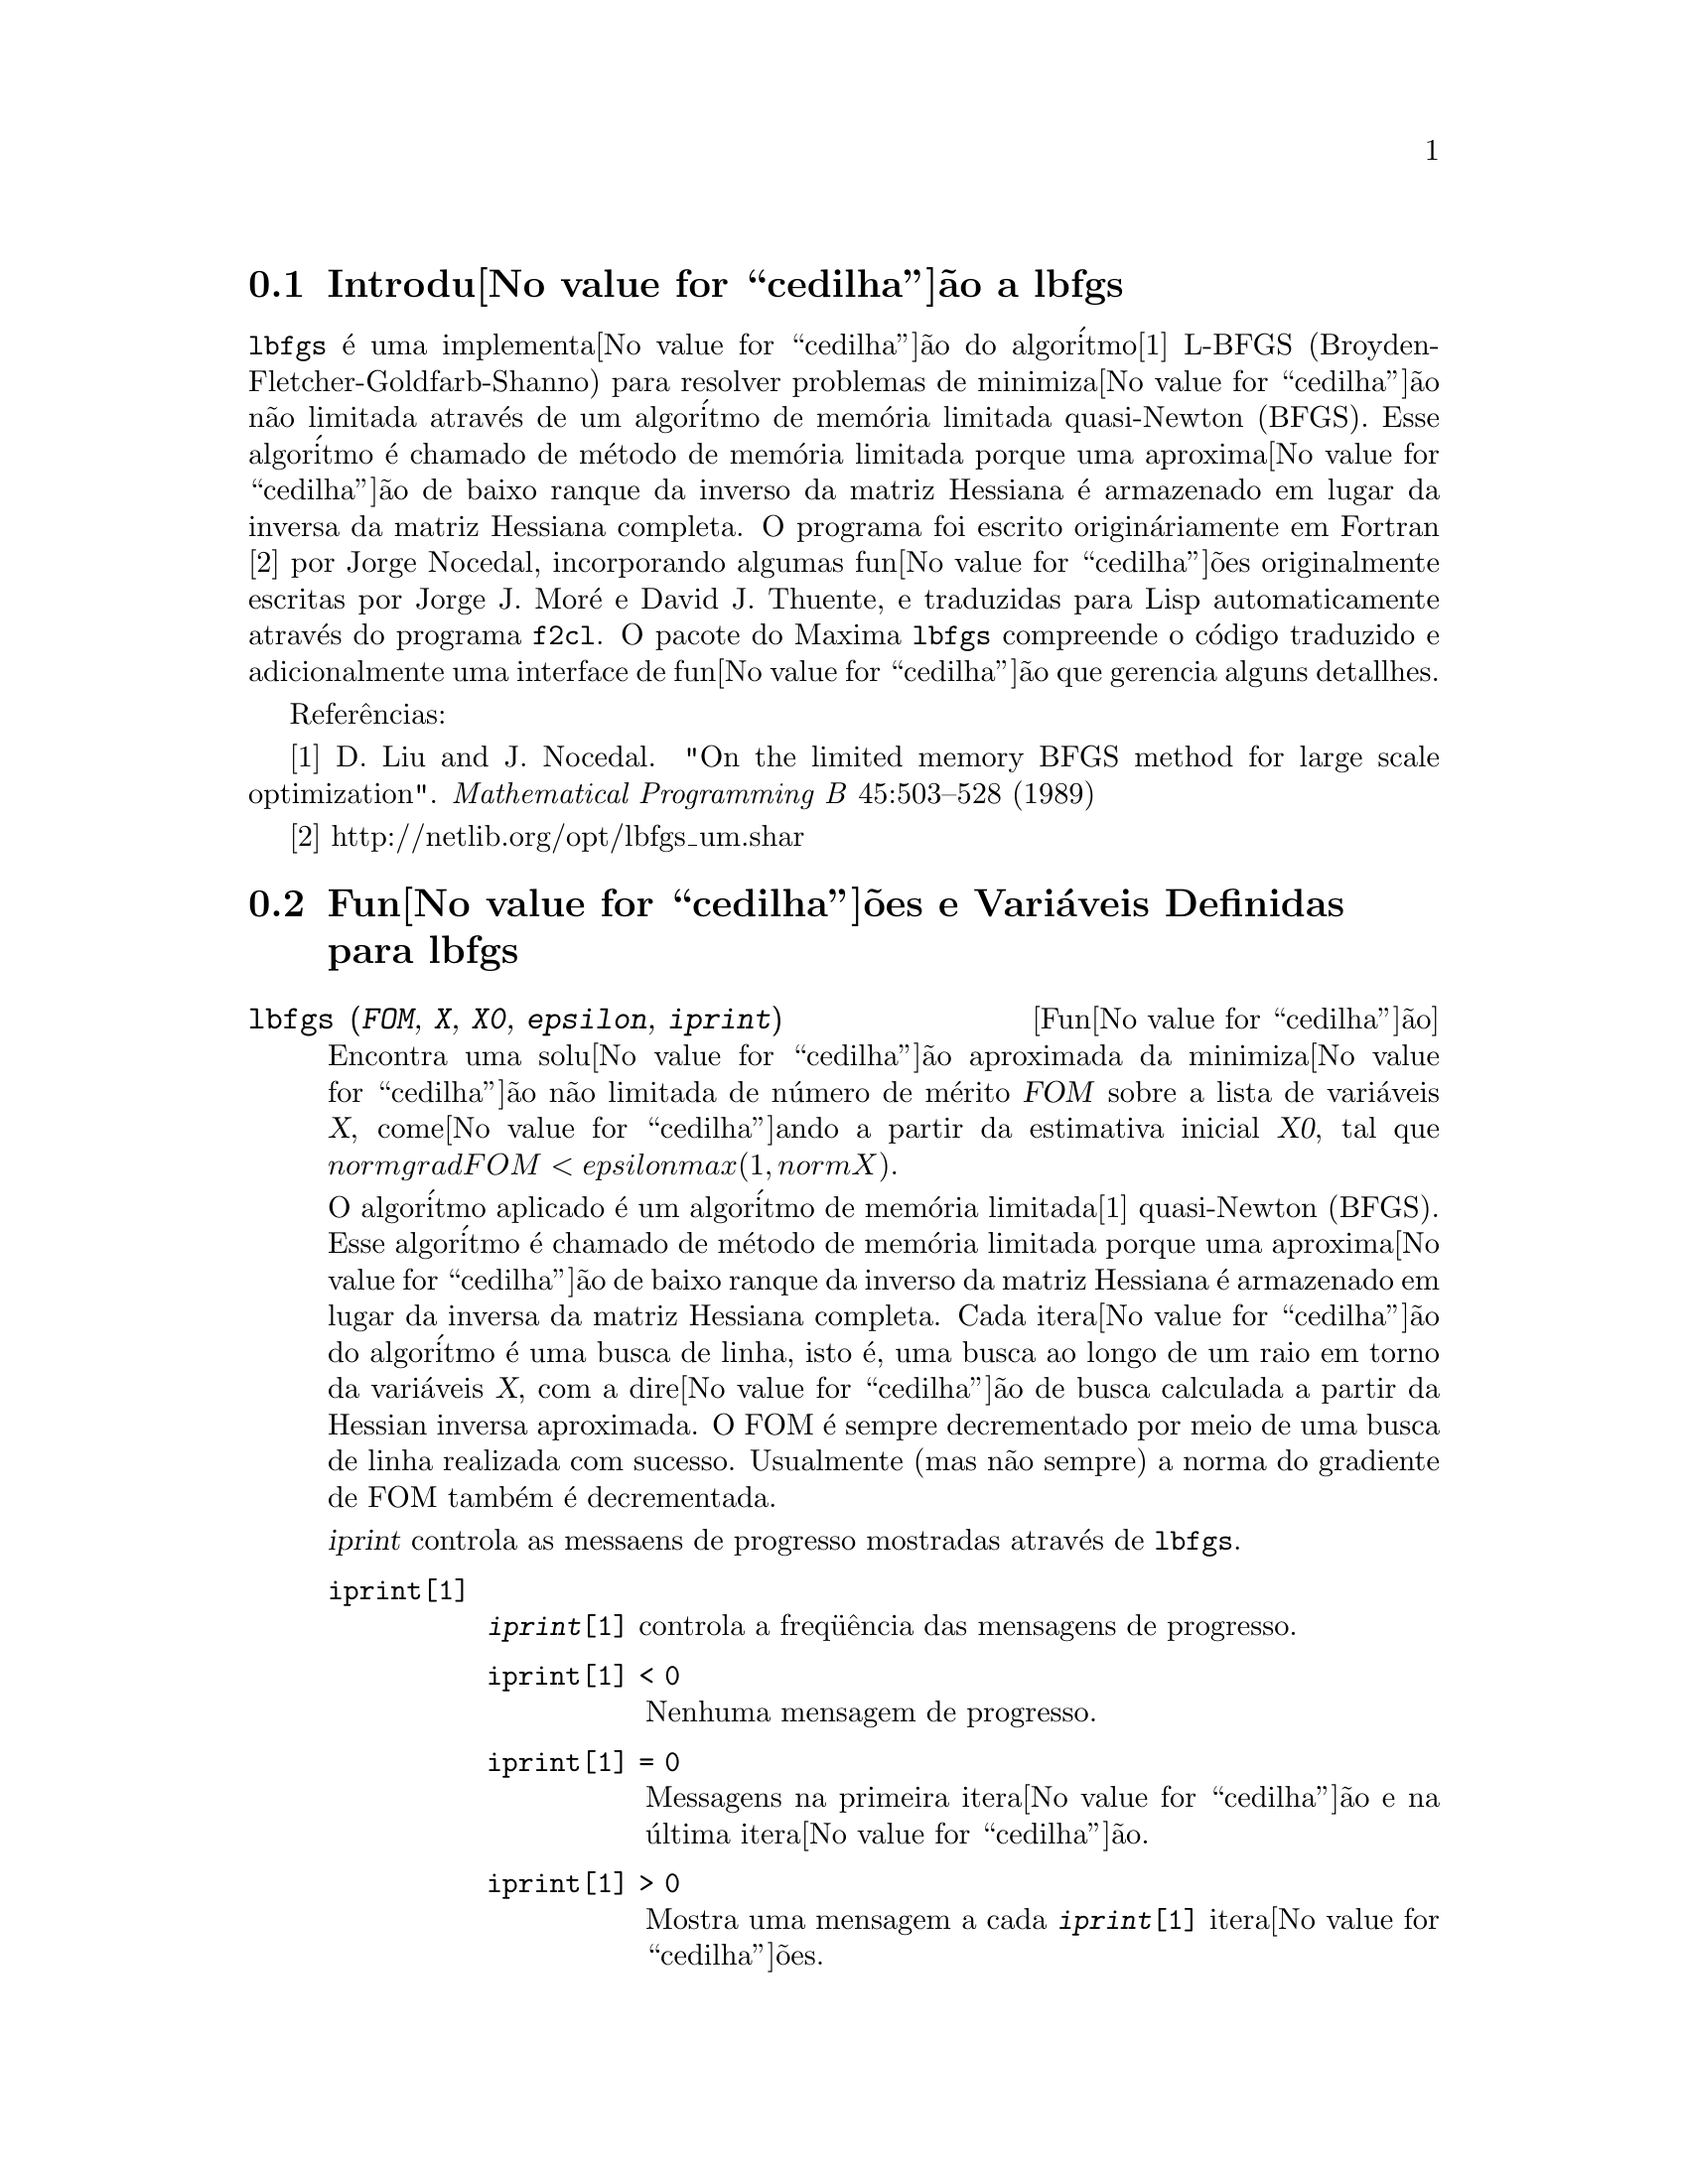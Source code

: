 @c Language: Brazilian Portuguese, Encoding: iso-8859-1
@c /lbfgs.texi/1.3/Sat Jun  2 00:13:23 2007//
@menu
* Introdu@value{cedilha}@~{a}o a lbfgs::
* Fun@value{cedilha}@~{o}es e Vari@'{a}veis Definidas para lbfgs::
@end menu

@node Introdu@value{cedilha}@~{a}o a lbfgs, Fun@value{cedilha}@~{o}es e Vari@'{a}veis Definidas para lbfgs, Top, Top
@section Introdu@value{cedilha}@~{a}o a lbfgs

@code{lbfgs} @'{e} uma implementa@value{cedilha}@~{a}o do algor@'{i}tmo[1] L-BFGS (Broyden-Fletcher-Goldfarb-Shanno)
para resolver problemas de minimiza@value{cedilha}@~{a}o n@~{a}o limitada atrav@'{e}s de um algor@'{i}tmo de mem@'{o}ria limitada quasi-Newton (BFGS).
Esse algor@'{i}tmo @'{e} chamado de m@'{e}todo de mem@'{o}ria limitada porque uma aproxima@value{cedilha}@~{a}o de baixo ranque da
inverso da matriz Hessiana @'{e} armazenado em lugar da inversa da matriz Hessiana completa.
O programa foi escrito origin@'{a}riamente em Fortran [2] por Jorge Nocedal,
incorporando algumas fun@value{cedilha}@~{o}es originalmente escritas por Jorge J. Mor@'{e} e David J. Thuente,
e traduzidas para Lisp automaticamente atrav@'{e}s do programa @code{f2cl}.
O pacote do Maxima @code{lbfgs} compreende o c@'{o}digo traduzido e adicionalmente
uma interface de fun@value{cedilha}@~{a}o que gerencia alguns detallhes.

Refer@^{e}ncias:

[1] D. Liu and J. Nocedal. "On the limited memory BFGS method for large
scale optimization". @i{Mathematical Programming B} 45:503--528 (1989)

[2] http://netlib.org/opt/lbfgs_um.shar

@node Fun@value{cedilha}@~{o}es e Vari@'{a}veis Definidas para lbfgs, , Introdu@value{cedilha}@~{a}o a lbfgs, Top
@section Fun@value{cedilha}@~{o}es e Vari@'{a}veis Definidas para lbfgs

@deffn {Fun@value{cedilha}@~{a}o} lbfgs (@var{FOM}, @var{X}, @var{X0}, @var{epsilon}, @var{iprint})

Encontra uma solu@value{cedilha}@~{a}o aproximada da minimiza@value{cedilha}@~{a}o n@~{a}o limitada de n@'{u}mero de m@'{e}rito @var{FOM}
sobre a lista de vari@'{a}veis @var{X},
come@value{cedilha}ando a partir da estimativa inicial @var{X0},
tal que @math{norm grad FOM < epsilon max(1, norm X)}.

O algor@'{i}tmo aplicado @'{e} um algor@'{i}tmo de mem@'{o}ria limitada[1] quasi-Newton (BFGS).
Esse algor@'{i}tmo @'{e} chamado de m@'{e}todo de mem@'{o}ria limitada porque uma aproxima@value{cedilha}@~{a}o de baixo ranque da
inverso da matriz Hessiana @'{e} armazenado em lugar da inversa da matriz Hessiana completa.
Cada itera@value{cedilha}@~{a}o do algor@'{i}tmo @'{e} uma busca de linha, isto @'{e},
uma busca ao longo de um raio em torno da vari@'{a}veis @var{X},
com a dire@value{cedilha}@~{a}o de busca calculada a partir da Hessian inversa aproximada.
O FOM @'{e} sempre decrementado por meio de uma busca de linha realizada com sucesso.
Usualmente (mas n@~{a}o sempre) a norma do gradiente de FOM tamb@'{e}m @'{e} decrementada.

@var{iprint} controla as messaens de progresso mostradas atrav@'{e}s de @code{lbfgs}.

@table @code
@item iprint[1]
@code{@var{iprint}[1]} controla a freq@"{u}@^{e}ncia das mensagens de progresso.
@table @code
@item iprint[1] < 0
Nenhuma mensagem de progresso.
@item iprint[1] = 0
Messagens na primeira itera@value{cedilha}@~{a}o e na @'{u}ltima itera@value{cedilha}@~{a}o.
@item iprint[1] > 0
Mostra uma mensagem a cada @code{@var{iprint}[1]} itera@value{cedilha}@~{o}es.
@end table
@item iprint[2]
@code{@var{iprint}[2]} controla a quantidade de informa@value{cedilha}@~{o}es fornecidas pelas mensagens de progresso (verbosidade).
@table @code
@item iprint[2] = 0
Mostra na tela o contador de itera@value{cedilha}@~{o}es, o n@'{u}mero de avalia@value{cedilha}@~{o}es de @var{FOM}, o valor de @var{FOM},
a norma do gradiente de @var{FOM}, e o comprimento do salto.
@item iprint[2] = 1
O mesmo que @code{@var{iprint}[2] = 0}, adicionando @var{X0} e o gradiente de @var{FOM} avaliado em @var{X0}.
@item iprint[2] = 2
O mesmo que @code{@var{iprint}[2] = 1}, adicionando valores de @var{X} a cada itera@value{cedilha}@~{a}o.
@item iprint[2] = 3
O mesmo que @code{@var{iprint}[2] = 2}, adicionando o gradiente de @var{FOM} a cada itera@value{cedilha}@~{a}o.
@end table
@end table

As colunas mostradas por @code{lbfgs} s@~{a}o as seguintes.

@table @code
@item I
n@'{u}mero de itera@value{cedilha}@~{o}es. Esse n@'{u}mero @'{e} incrementado a cada busca de linha.
@item NFN
N@'{u}mero de avalia@value{cedilha}@~{o}es do n@'{u}mero de m@'{e}rito.
@item FUNC
Valor do nero de m@'{e}rito ao final da busca de linha mais recente.
@item GNORM
Norma do gradiente do n@'{u}mero de m@'{e}rito ao final da mais recente busca de linha.
@item STEPLENGTH
Um par@^{a}metro interno do algor@'{i}tmo de busca.
@end table

Informa@value{cedilha}@~{a}o adicional com rela@value{cedilha}@~{a}o a detalhes do algor@'{i}tmo podem ser encontradas nos
coment@'{a}rios do c@'{o}digo Fortran original em [2].

Veja tamb@'{e}m @code{lbfgs_nfeval_max} e @code{lbfgs_ncorrections}.

Refer@^{e}ncias:

[1] D. Liu e J. Nocedal. "On the limited memory BFGS method for large
scale optimization". @i{Mathematical Programming B} 45:503--528 (1989)

[2] http://netlib.org/opt/lbfgs_um.shar

Exemplo:

O mesmo FOM como calculada por FGCOMPUTE no programa sdrive.f no pacote LBFGS de Netlib.
Note que as vari@'{a}veis em quest@~{a}o s@~{a}o vari@'{a}veis com subscritos.
O FOM tem um m@'{i}nimo exato igual a zero em @math{u[k] = 1} for @math{k = 1, ..., 8}.
@c ===beg===
@c load (lbfgs);
@c t1[j] := 1 - u[j];
@c t2[j] := 10*(u[j + 1] - u[j]^2);
@c n : 8;
@c FOM : sum (t1[2*j - 1]^2 + t2[2*j - 1]^2, j, 1, n/2);
@c lbfgs (FOM, '[u[1], u[2], u[3], u[4], u[5], u[6], u[7], u[8]],
@c        [-1.2, 1, -1.2, 1, -1.2, 1, -1.2, 1], 1e-3, [1, 0]);
@c ===end===

@example
(%i1) load (lbfgs);
(%o1)   /usr/share/maxima/5.10.0cvs/share/lbfgs/lbfgs.mac
(%i2) t1[j] := 1 - u[j];
(%o2)                     t1  := 1 - u
                            j         j
(%i3) t2[j] := 10*(u[j + 1] - u[j]^2);
                                          2
(%o3)                t2  := 10 (u      - u )
                       j         j + 1    j
(%i4) n : 8;
(%o4)                           8
(%i5) FOM : sum (t1[2*j - 1]^2 + t2[2*j - 1]^2, j, 1, n/2);
                 2 2           2              2 2           2
(%o5) 100 (u  - u )  + (1 - u )  + 100 (u  - u )  + (1 - u )
            8    7           7           6    5           5
                     2 2           2              2 2           2
        + 100 (u  - u )  + (1 - u )  + 100 (u  - u )  + (1 - u )
                4    3           3           2    1           1
(%i6) lbfgs (FOM, '[u[1], u[2], u[3], u[4], u[5], u[6], u[7], u[8]],
       [-1.2, 1, -1.2, 1, -1.2, 1, -1.2, 1], 1e-3, [1, 0]);
*************************************************
  N=    8   NUMBER OF CORRECTIONS=25
       INITIAL VALUES
 F=  9.680000000000000D+01   GNORM=  4.657353755084532D+02
*************************************************

   I  NFN     FUNC                    GNORM                   STEPLENGTH

   1    3     1.651479526340304D+01   4.324359291335977D+00   7.926153934390631D-04  
   2    4     1.650209316638371D+01   3.575788161060007D+00   1.000000000000000D+00  
   3    5     1.645461701312851D+01   6.230869903601577D+00   1.000000000000000D+00  
   4    6     1.636867301275588D+01   1.177589920974980D+01   1.000000000000000D+00  
   5    7     1.612153014409201D+01   2.292797147151288D+01   1.000000000000000D+00  
   6    8     1.569118407390628D+01   3.687447158775571D+01   1.000000000000000D+00  
   7    9     1.510361958398942D+01   4.501931728123680D+01   1.000000000000000D+00  
   8   10     1.391077875774294D+01   4.526061463810632D+01   1.000000000000000D+00  
   9   11     1.165625686278198D+01   2.748348965356917D+01   1.000000000000000D+00  
  10   12     9.859422687859137D+00   2.111494974231644D+01   1.000000000000000D+00  
  11   13     7.815442521732281D+00   6.110762325766556D+00   1.000000000000000D+00  
  12   15     7.346380905773160D+00   2.165281166714631D+01   1.285316401779533D-01  
  13   16     6.330460634066370D+00   1.401220851762050D+01   1.000000000000000D+00  
  14   17     5.238763939851439D+00   1.702473787613255D+01   1.000000000000000D+00  
  15   18     3.754016790406701D+00   7.981845727704576D+00   1.000000000000000D+00  
  16   20     3.001238402309352D+00   3.925482944716691D+00   2.333129631296807D-01  
  17   22     2.794390709718290D+00   8.243329982546473D+00   2.503577283782332D-01  
  18   23     2.563783562918759D+00   1.035413426521790D+01   1.000000000000000D+00  
  19   24     2.019429976377856D+00   1.065187312346769D+01   1.000000000000000D+00  
  20   25     1.428003167670903D+00   2.475962450826961D+00   1.000000000000000D+00  
  21   27     1.197874264861340D+00   8.441707983493810D+00   4.303451060808756D-01  
  22   28     9.023848941942773D-01   1.113189216635162D+01   1.000000000000000D+00  
  23   29     5.508226405863770D-01   2.380830600326308D+00   1.000000000000000D+00  
  24   31     3.902893258815567D-01   5.625595816584421D+00   4.834988416524465D-01  
  25   32     3.207542206990315D-01   1.149444645416472D+01   1.000000000000000D+00  
  26   33     1.874468266362791D-01   3.632482152880997D+00   1.000000000000000D+00  
  27   34     9.575763380706598D-02   4.816497446154354D+00   1.000000000000000D+00  
  28   35     4.085145107543406D-02   2.087009350166495D+00   1.000000000000000D+00  
  29   36     1.931106001379290D-02   3.886818608498966D+00   1.000000000000000D+00  
  30   37     6.894000721499670D-03   3.198505796342214D+00   1.000000000000000D+00  
  31   38     1.443296033051864D-03   1.590265471025043D+00   1.000000000000000D+00  
  32   39     1.571766603154336D-04   3.098257063980634D-01   1.000000000000000D+00  
  33   40     1.288011776581970D-05   1.207784183577257D-02   1.000000000000000D+00  
  34   41     1.806140173752971D-06   4.587890233385193D-02   1.000000000000000D+00  
  35   42     1.769004645459358D-07   1.790537375052208D-02   1.000000000000000D+00  
  36   43     3.312164100763217D-10   6.782068426119681D-04   1.000000000000000D+00  

 THE MINIMIZATION TERMINATED WITHOUT DETECTING ERRORS.
 IFLAG = 0
(%o6) [u  = 1.000005339815974, u  = 1.000009942839805, 
        1                       2
u  = 1.000005339815974, u  = 1.000009942839805, 
 3                       4
u  = 1.000005339815974, u  = 1.000009942839805, 
 5                       6
u  = 1.000005339815974, u  = 1.000009942839805]
 7                       8
@end example
@end deffn

@defvr {Vari@~{a}vel} lbfgs_nfeval_max
Valor padr@~{a}o: 100

@code{lbfgs_nfeval_max} @'{e} o n@'{u}mero m@'{a}ximo de avalia@value{cedilha}@~{o}es do n@'{u}mero de m@'{e}rito (FOM - "figure of merit" em ingl@^{e}s) em @code{lbfgs}.
Quando @code{lbfgs_nfeval_max} for encontrada,
@code{lbfgs} retorna o resultado da @'{u}ltima busca de linha realizada co sucesso.

@end defvr

@defvr {Vari@~{a}vel} lbfgs_ncorrections
Valor padr@~{a}o: 25

@code{lbfgs_ncorrections} @'{e} o n@'{u}mero de corre@value{cedilha}@~{o}es aplicadas
@`{a} matriz Hessiana inversa aproximada que @'{e} mantida por @code{lbfgs}.

@end defvr

